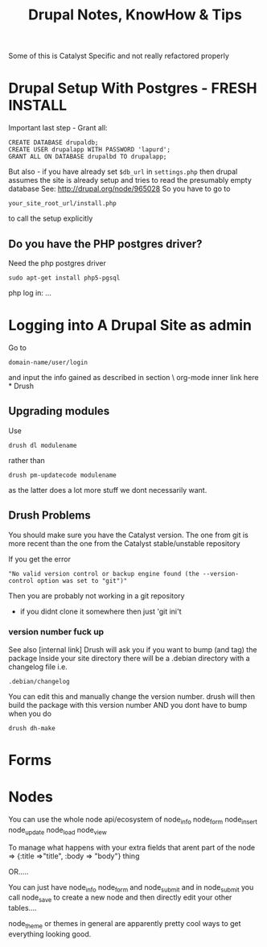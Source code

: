 #+TITLE: Drupal Notes, KnowHow & Tips

Some of this is Catalyst Specific and not really refactored properly

* Drupal Setup With Postgres - FRESH INSTALL

Important last step - Grant all:

: CREATE DATABASE drupaldb;
: CREATE USER drupalapp WITH PASSWORD 'lapurd';
: GRANT ALL ON DATABASE drupalbd TO drupalapp;

But also - if you have already set =$db_url= in =settings.php=
then drupal assumes the site is already setup and tries to read the presumably empty database
See: 
http://drupal.org/node/965028
So you have to go to 
: your_site_root_url/install.php
to call the setup explicitly
** Do you have the PHP postgres driver?

Need the php postgres driver
: sudo apt-get install php5-pgsql
php log in:
...

* Logging into A Drupal Site as admin

Go to

: domain-name/user/login

and input the info gained as described in section
\\do org-mode inner link here\\
* Drush

** Upgrading modules
Use 
: drush dl modulename 
rather than 
: drush pm-updatecode modulename
as the latter does a lot more stuff we dont necessarily want.

** Drush Problems

You should make sure you have the Catalyst version.
The one from git is more recent than the one from the Catalyst stable/unstable repository

If you get the error 
: "No valid version control or backup engine found (the --version-control option was set to "git")"
Then you are probably not working in a git repository
 - if you didnt clone it somewhere then just 'git ini't

*** version number fuck up
See also [internal link]
Drush will ask you if you want to bump (and tag) the package
Inside your site directory there will be a .debian directory with a changelog file
i.e.
: .debian/changelog
You can edit this and manually change the version number.
drush will then build the package with this version number 
AND you dont have to bump when you do 
: drush dh-make

* Forms
* Nodes

You can use the whole node api/ecosystem
of node_info
node_form
node_insert
node_update
node_load
node_view

To manage what happens with your extra fields that arent part of the node => {:title =>"title", :body => "body"}
thing

OR.....

You can just have
node_info
node_form
and
node_submit
and in node_submit you call node_save to create a new node and then directly edit your other tables....

node_theme or themes in general are apparently pretty cool ways to get everything looking good.
